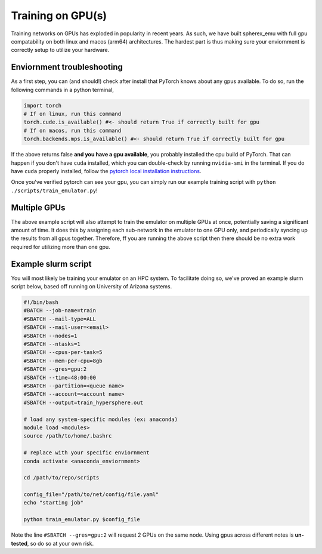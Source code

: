 .. _training:

Training on GPU(s)
===================

Training networks on GPUs has exploded in popularity in recent years. As such,
we have built spherex_emu with full gpu compatability on both linux and macos (arm64) architectures.
The hardest part is thus making sure your enviornment is correctly setup to utilize your hardware.

Enviornment troubleshooting
----------------------------

As a first step, you can (and should!) check after install that PyTorch knows about any gpus available. To do so,
run the following commands in a python terminal,

.. code-block:: python

    import torch
    # If on linux, run this command
    torch.cude.is_available() #<- should return True if correctly built for gpu
    # If on macos, run this command
    torch.backends.mps.is_available() #<- should return True if correctly built for gpu

If the above returns false **and you have a gpu available**, you probably installed the cpu build of PyTorch. That can happen
if you don't have ``cuda`` installed, which you can double-check by running ``nvidia-smi`` in the terminal. If you do have 
``cuda`` properly installed, follow the `pytorch local installation instructions`_.

.. _`pytorch local installation instructions`: https://pytorch.org/get-started/locally/

Once you've verified pytorch can see your gpu, you can simply run our example training script with
``python ./scripts/train_emulator.py``!

Multiple GPUs
-------------

The above example script will also attempt to train the emulator on multiple GPUs at once, potentially
saving a significant amount of time. It does this by assigning each sub-network in the emulator to one GPU only,
and periodically syncing up the results from all gpus together. Therefore, ff you are running the above script then there
should be no extra work required for utilizing more than one gpu.

Example slurm script
--------------------

You will most likely be training your emulator on an HPC system. To facilitate doing so,
we've proved an example slurm script below, based off running on University of Arizona systems.

.. code-block:: console

    #!/bin/bash
    #BATCH --job-name=train
    #SBATCH --mail-type=ALL
    #SBATCH --mail-user=<email> 
    #SBATCH --nodes=1
    #SBATCH --ntasks=1
    #SBATCH --cpus-per-task=5
    #SBATCH --mem-per-cpu=8gb
    #SBATCH --gres=gpu:2
    #SBATCH --time=48:00:00   
    #SBATCH --partition=<queue name>
    #SBATCH --account=<account name>
    #SBATCH --output=train_hypersphere.out

    # load any system-specific modules (ex: anaconda)
    module load <modules>
    source /path/to/home/.bashrc

    # replace with your specific enviornment
    conda activate <anaconda_enviornment>

    cd /path/to/repo/scripts

    config_file="/path/to/net/config/file.yaml"
    echo "starting job"

    python train_emulator.py $config_file

Note the line ``#SBATCH --gres=gpu:2`` will request 2 GPUs on the same node.
Using gpus across different notes is **un-tested**, so do so at your own risk.
